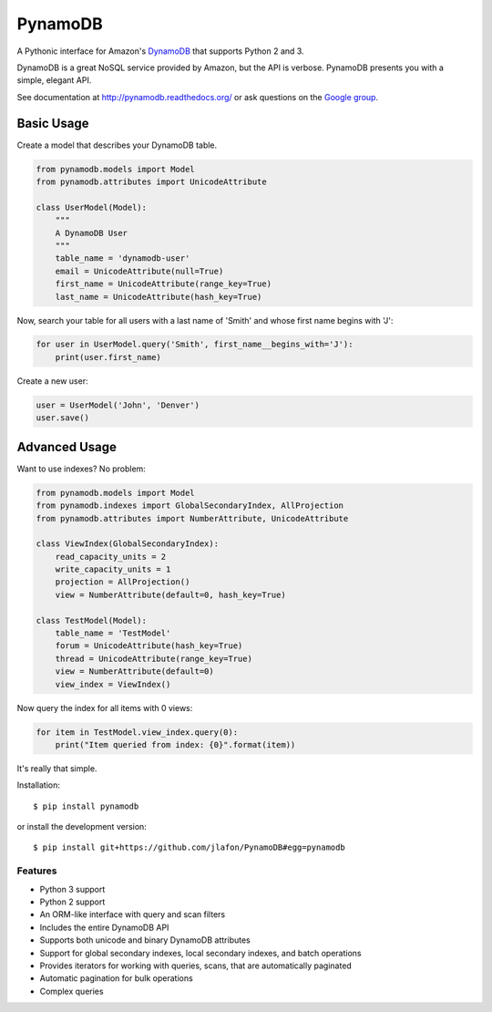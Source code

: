 ========
PynamoDB
========

.. image:: https://pypip.in/v/pynamodb/badge.png
    :target: https://pypi.python.org/pypi/pynamodb/
    :alt: Latest Version
.. image:: https://travis-ci.org/jlafon/PynamoDB.png?branch=devel
    :target: https://travis-ci.org/jlafon/PynamoDB
.. image:: https://coveralls.io/repos/jlafon/PynamoDB/badge.png?branch=devel
    :target: https://coveralls.io/r/jlafon/PynamoDB
.. image:: https://pypip.in/wheel/pynamodb/badge.png
    :target: https://pypi.python.org/pypi/pynamodb/
.. image:: https://pypip.in/license/pynamodb/badge.png
    :target: https://pypi.python.org/pypi/pynamodb/

A Pythonic interface for Amazon's `DynamoDB <http://aws.amazon.com/dynamodb/>`_ that supports
Python 2 and 3.

DynamoDB is a great NoSQL service provided by Amazon, but the API is verbose.
PynamoDB presents you with a simple, elegant API.

See documentation at http://pynamodb.readthedocs.org/ or
ask questions on the `Google group <https://groups.google.com/forum/#!forum/pynamodb>`_.

Basic Usage
^^^^^^^^^^^

Create a model that describes your DynamoDB table.

.. code-block:: python

    from pynamodb.models import Model
    from pynamodb.attributes import UnicodeAttribute

    class UserModel(Model):
        """
        A DynamoDB User
        """
        table_name = 'dynamodb-user'
        email = UnicodeAttribute(null=True)
        first_name = UnicodeAttribute(range_key=True)
        last_name = UnicodeAttribute(hash_key=True)

Now, search your table for all users with a last name of 'Smith' and whose
first name begins with 'J':

.. code-block:: python

    for user in UserModel.query('Smith', first_name__begins_with='J'):
        print(user.first_name)

Create a new user:

.. code-block:: python

    user = UserModel('John', 'Denver')
    user.save()

Advanced Usage
^^^^^^^^^^^^^^

Want to use indexes? No problem:

.. code-block:: python

    from pynamodb.models import Model
    from pynamodb.indexes import GlobalSecondaryIndex, AllProjection
    from pynamodb.attributes import NumberAttribute, UnicodeAttribute

    class ViewIndex(GlobalSecondaryIndex):
        read_capacity_units = 2
        write_capacity_units = 1
        projection = AllProjection()
        view = NumberAttribute(default=0, hash_key=True)

    class TestModel(Model):
        table_name = 'TestModel'
        forum = UnicodeAttribute(hash_key=True)
        thread = UnicodeAttribute(range_key=True)
        view = NumberAttribute(default=0)
        view_index = ViewIndex()

Now query the index for all items with 0 views:

.. code-block:: python

    for item in TestModel.view_index.query(0):
        print("Item queried from index: {0}".format(item))

It's really that simple.

Installation::

    $ pip install pynamodb

or install the development version::

    $ pip install git+https://github.com/jlafon/PynamoDB#egg=pynamodb

Features
========

* Python 3 support
* Python 2 support
* An ORM-like interface with query and scan filters
* Includes the entire DynamoDB API
* Supports both unicode and binary DynamoDB attributes
* Support for global secondary indexes, local secondary indexes, and batch operations
* Provides iterators for working with queries, scans, that are automatically paginated
* Automatic pagination for bulk operations
* Complex queries


.. image:: https://d2weczhvl823v0.cloudfront.net/jlafon/pynamodb/trend.png
   :alt: Bitdeli badge
   :target: https://bitdeli.com/free

